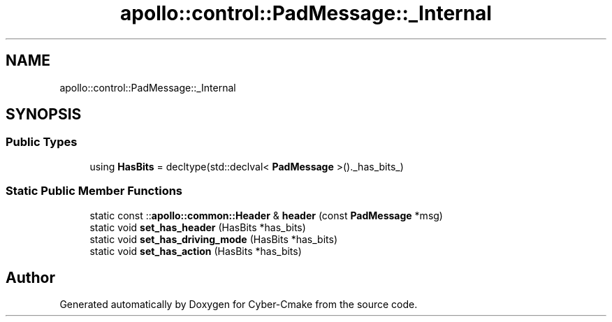 .TH "apollo::control::PadMessage::_Internal" 3 "Sun Sep 3 2023" "Version 8.0" "Cyber-Cmake" \" -*- nroff -*-
.ad l
.nh
.SH NAME
apollo::control::PadMessage::_Internal
.SH SYNOPSIS
.br
.PP
.SS "Public Types"

.in +1c
.ti -1c
.RI "using \fBHasBits\fP = decltype(std::declval< \fBPadMessage\fP >()\&._has_bits_)"
.br
.in -1c
.SS "Static Public Member Functions"

.in +1c
.ti -1c
.RI "static const ::\fBapollo::common::Header\fP & \fBheader\fP (const \fBPadMessage\fP *msg)"
.br
.ti -1c
.RI "static void \fBset_has_header\fP (HasBits *has_bits)"
.br
.ti -1c
.RI "static void \fBset_has_driving_mode\fP (HasBits *has_bits)"
.br
.ti -1c
.RI "static void \fBset_has_action\fP (HasBits *has_bits)"
.br
.in -1c

.SH "Author"
.PP 
Generated automatically by Doxygen for Cyber-Cmake from the source code\&.
